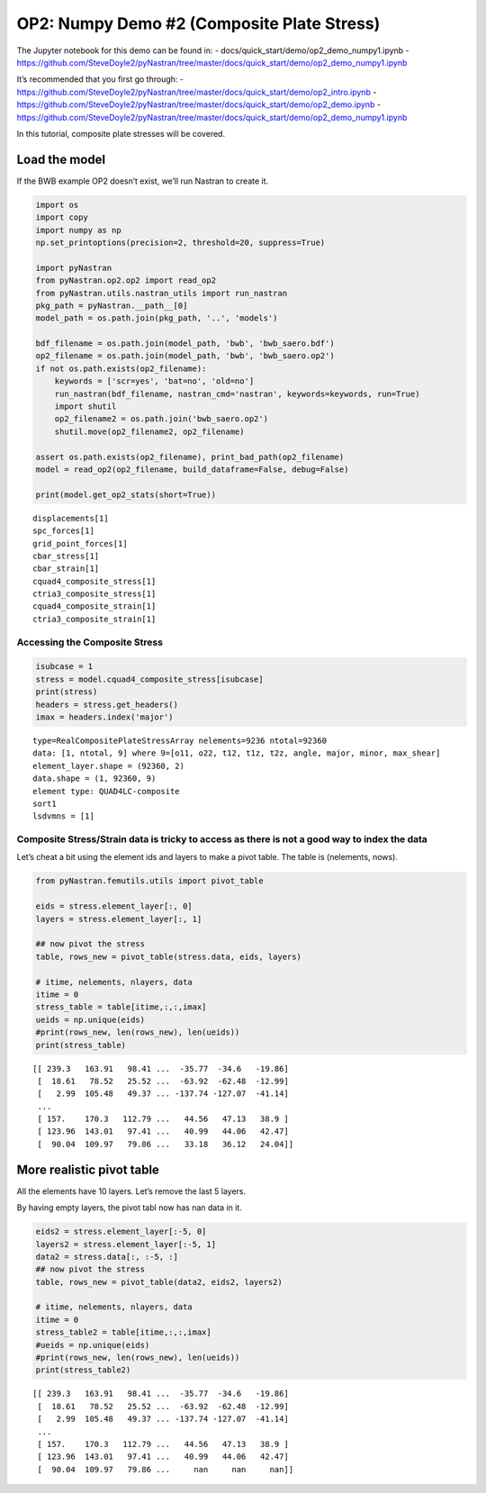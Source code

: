 
OP2: Numpy Demo #2 (Composite Plate Stress)
===========================================

The Jupyter notebook for this demo can be found in: -
docs/quick_start/demo/op2_demo_numpy1.ipynb -
https://github.com/SteveDoyle2/pyNastran/tree/master/docs/quick_start/demo/op2_demo_numpy1.ipynb

It’s recommended that you first go through: -
https://github.com/SteveDoyle2/pyNastran/tree/master/docs/quick_start/demo/op2_intro.ipynb
-
https://github.com/SteveDoyle2/pyNastran/tree/master/docs/quick_start/demo/op2_demo.ipynb
-
https://github.com/SteveDoyle2/pyNastran/tree/master/docs/quick_start/demo/op2_demo_numpy1.ipynb

In this tutorial, composite plate stresses will be covered.

Load the model
--------------

If the BWB example OP2 doesn’t exist, we’ll run Nastran to create it.

.. code:: ipython3

    import os
    import copy
    import numpy as np
    np.set_printoptions(precision=2, threshold=20, suppress=True)
    
    import pyNastran
    from pyNastran.op2.op2 import read_op2
    from pyNastran.utils.nastran_utils import run_nastran
    pkg_path = pyNastran.__path__[0]
    model_path = os.path.join(pkg_path, '..', 'models')
    
    bdf_filename = os.path.join(model_path, 'bwb', 'bwb_saero.bdf')
    op2_filename = os.path.join(model_path, 'bwb', 'bwb_saero.op2')
    if not os.path.exists(op2_filename):
        keywords = ['scr=yes', 'bat=no', 'old=no']
        run_nastran(bdf_filename, nastran_cmd='nastran', keywords=keywords, run=True)
        import shutil
        op2_filename2 = os.path.join('bwb_saero.op2')
        shutil.move(op2_filename2, op2_filename)
    
    assert os.path.exists(op2_filename), print_bad_path(op2_filename)
    model = read_op2(op2_filename, build_dataframe=False, debug=False)
    
    print(model.get_op2_stats(short=True))



.. raw:: html

    <text style=color:green>INFO:    op2_scalar.py:1469           op2_filename = 'c:\\nasa\\m4\\formats\\git\\pynastran_1.2\\pyNastran\\..\\models\\bwb\\bwb_saero.op2'
    </text>


.. parsed-literal::

    displacements[1]
    spc_forces[1]
    grid_point_forces[1]
    cbar_stress[1]
    cbar_strain[1]
    cquad4_composite_stress[1]
    ctria3_composite_stress[1]
    cquad4_composite_strain[1]
    ctria3_composite_strain[1]
    
    

Accessing the Composite Stress
~~~~~~~~~~~~~~~~~~~~~~~~~~~~~~

.. code:: ipython3

    isubcase = 1
    stress = model.cquad4_composite_stress[isubcase]
    print(stress)
    headers = stress.get_headers()
    imax = headers.index('major')


.. parsed-literal::

      type=RealCompositePlateStressArray nelements=9236 ntotal=92360
      data: [1, ntotal, 9] where 9=[o11, o22, t12, t1z, t2z, angle, major, minor, max_shear]
      element_layer.shape = (92360, 2)
      data.shape = (1, 92360, 9)
      element type: QUAD4LC-composite
      sort1
      lsdvmns = [1]
    
    

Composite Stress/Strain data is tricky to access as there is not a good way to index the data
~~~~~~~~~~~~~~~~~~~~~~~~~~~~~~~~~~~~~~~~~~~~~~~~~~~~~~~~~~~~~~~~~~~~~~~~~~~~~~~~~~~~~~~~~~~~~

Let’s cheat a bit using the element ids and layers to make a pivot
table. The table is (nelements, nows).

.. code:: ipython3

    from pyNastran.femutils.utils import pivot_table
    
    eids = stress.element_layer[:, 0]
    layers = stress.element_layer[:, 1]
    
    ## now pivot the stress
    table, rows_new = pivot_table(stress.data, eids, layers)
    
    # itime, nelements, nlayers, data
    itime = 0
    stress_table = table[itime,:,:,imax]
    ueids = np.unique(eids)
    #print(rows_new, len(rows_new), len(ueids))
    print(stress_table)


.. parsed-literal::

    [[ 239.3   163.91   98.41 ...  -35.77  -34.6   -19.86]
     [  18.61   78.52   25.52 ...  -63.92  -62.48  -12.99]
     [   2.99  105.48   49.37 ... -137.74 -127.07  -41.14]
     ...
     [ 157.    170.3   112.79 ...   44.56   47.13   38.9 ]
     [ 123.96  143.01   97.41 ...   40.99   44.06   42.47]
     [  90.04  109.97   79.86 ...   33.18   36.12   24.04]]
    

More realistic pivot table
--------------------------

All the elements have 10 layers. Let’s remove the last 5 layers.

By having empty layers, the pivot tabl now has nan data in it.

.. code:: ipython3

    eids2 = stress.element_layer[:-5, 0]
    layers2 = stress.element_layer[:-5, 1]
    data2 = stress.data[:, :-5, :]
    ## now pivot the stress
    table, rows_new = pivot_table(data2, eids2, layers2)
    
    # itime, nelements, nlayers, data
    itime = 0
    stress_table2 = table[itime,:,:,imax]
    #ueids = np.unique(eids)
    #print(rows_new, len(rows_new), len(ueids))
    print(stress_table2)


.. parsed-literal::

    [[ 239.3   163.91   98.41 ...  -35.77  -34.6   -19.86]
     [  18.61   78.52   25.52 ...  -63.92  -62.48  -12.99]
     [   2.99  105.48   49.37 ... -137.74 -127.07  -41.14]
     ...
     [ 157.    170.3   112.79 ...   44.56   47.13   38.9 ]
     [ 123.96  143.01   97.41 ...   40.99   44.06   42.47]
     [  90.04  109.97   79.86 ...     nan     nan     nan]]
    
